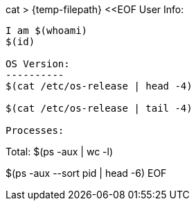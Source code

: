 cat > {temp-filepath} <<EOF
User Info:
---------
I am $(whoami)
$(id)

OS Version:
----------
$(cat /etc/os-release | head -4)

$(cat /etc/os-release | tail -4)

Processes:
---------
Total: $(ps -aux | wc -l)

$(ps -aux --sort pid | head -6)
EOF